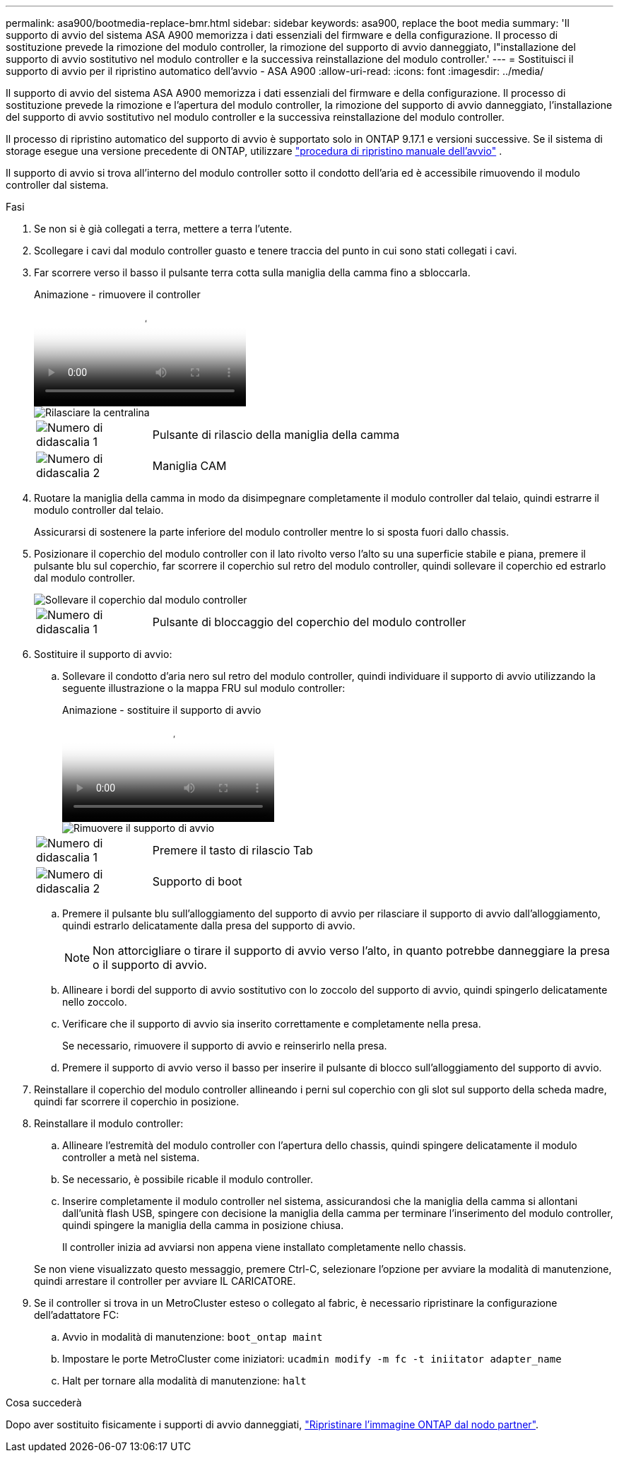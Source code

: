 ---
permalink: asa900/bootmedia-replace-bmr.html 
sidebar: sidebar 
keywords: asa900, replace the boot media 
summary: 'Il supporto di avvio del sistema ASA A900 memorizza i dati essenziali del firmware e della configurazione. Il processo di sostituzione prevede la rimozione del modulo controller, la rimozione del supporto di avvio danneggiato, l"installazione del supporto di avvio sostitutivo nel modulo controller e la successiva reinstallazione del modulo controller.' 
---
= Sostituisci il supporto di avvio per il ripristino automatico dell'avvio - ASA A900
:allow-uri-read: 
:icons: font
:imagesdir: ../media/


[role="lead"]
Il supporto di avvio del sistema ASA A900 memorizza i dati essenziali del firmware e della configurazione. Il processo di sostituzione prevede la rimozione e l'apertura del modulo controller, la rimozione del supporto di avvio danneggiato, l'installazione del supporto di avvio sostitutivo nel modulo controller e la successiva reinstallazione del modulo controller.

Il processo di ripristino automatico del supporto di avvio è supportato solo in ONTAP 9.17.1 e versioni successive. Se il sistema di storage esegue una versione precedente di ONTAP, utilizzare link:bootmedia-replace-workflow.html["procedura di ripristino manuale dell'avvio"] .

Il supporto di avvio si trova all'interno del modulo controller sotto il condotto dell'aria ed è accessibile rimuovendo il modulo controller dal sistema.

.Fasi
. Se non si è già collegati a terra, mettere a terra l'utente.
. Scollegare i cavi dal modulo controller guasto e tenere traccia del punto in cui sono stati collegati i cavi.
. Far scorrere verso il basso il pulsante terra cotta sulla maniglia della camma fino a sbloccarla.
+
.Animazione - rimuovere il controller
video::256721fd-4c2e-40b3-841a-adf2000df5fa[panopto]
+
image::../media/drw_a900_remove_PCM.png[Rilasciare la centralina]

+
[cols="1,4"]
|===


 a| 
image:../media/icon_round_1.png["Numero di didascalia 1"]
 a| 
Pulsante di rilascio della maniglia della camma



 a| 
image:../media/icon_round_2.png["Numero di didascalia 2"]
 a| 
Maniglia CAM

|===
. Ruotare la maniglia della camma in modo da disimpegnare completamente il modulo controller dal telaio, quindi estrarre il modulo controller dal telaio.
+
Assicurarsi di sostenere la parte inferiore del modulo controller mentre lo si sposta fuori dallo chassis.

. Posizionare il coperchio del modulo controller con il lato rivolto verso l'alto su una superficie stabile e piana, premere il pulsante blu sul coperchio, far scorrere il coperchio sul retro del modulo controller, quindi sollevare il coperchio ed estrarlo dal modulo controller.
+
image::../media/drw_a900_PCM_open.png[Sollevare il coperchio dal modulo controller]

+
[cols="1,4"]
|===


 a| 
image:../media/icon_round_1.png["Numero di didascalia 1"]
 a| 
Pulsante di bloccaggio del coperchio del modulo controller

|===
. Sostituire il supporto di avvio:
+
.. Sollevare il condotto d'aria nero sul retro del modulo controller, quindi individuare il supporto di avvio utilizzando la seguente illustrazione o la mappa FRU sul modulo controller:
+
.Animazione - sostituire il supporto di avvio
video::c5080658-765e-4d29-8456-adf2000e1495[panopto]
+
image::../media/drw_9000_remove_boot_dev.svg[Rimuovere il supporto di avvio]

+
[cols="1,4"]
|===


 a| 
image:../media/icon_round_1.png["Numero di didascalia 1"]
 a| 
Premere il tasto di rilascio Tab



 a| 
image:../media/icon_round_2.png["Numero di didascalia 2"]
 a| 
Supporto di boot

|===
.. Premere il pulsante blu sull'alloggiamento del supporto di avvio per rilasciare il supporto di avvio dall'alloggiamento, quindi estrarlo delicatamente dalla presa del supporto di avvio.
+

NOTE: Non attorcigliare o tirare il supporto di avvio verso l'alto, in quanto potrebbe danneggiare la presa o il supporto di avvio.

.. Allineare i bordi del supporto di avvio sostitutivo con lo zoccolo del supporto di avvio, quindi spingerlo delicatamente nello zoccolo.
.. Verificare che il supporto di avvio sia inserito correttamente e completamente nella presa.
+
Se necessario, rimuovere il supporto di avvio e reinserirlo nella presa.

.. Premere il supporto di avvio verso il basso per inserire il pulsante di blocco sull'alloggiamento del supporto di avvio.


. Reinstallare il coperchio del modulo controller allineando i perni sul coperchio con gli slot sul supporto della scheda madre, quindi far scorrere il coperchio in posizione.
. Reinstallare il modulo controller:
+
.. Allineare l'estremità del modulo controller con l'apertura dello chassis, quindi spingere delicatamente il modulo controller a metà nel sistema.
.. Se necessario, è possibile ricable il modulo controller.
.. Inserire completamente il modulo controller nel sistema, assicurandosi che la maniglia della camma si allontani dall'unità flash USB, spingere con decisione la maniglia della camma per terminare l'inserimento del modulo controller, quindi spingere la maniglia della camma in posizione chiusa.
+
Il controller inizia ad avviarsi non appena viene installato completamente nello chassis.

+
Se non viene visualizzato questo messaggio, premere Ctrl-C, selezionare l'opzione per avviare la modalità di manutenzione, quindi arrestare il controller per avviare IL CARICATORE.



. Se il controller si trova in un MetroCluster esteso o collegato al fabric, è necessario ripristinare la configurazione dell'adattatore FC:
+
.. Avvio in modalità di manutenzione: `boot_ontap maint`
.. Impostare le porte MetroCluster come iniziatori: `ucadmin modify -m fc -t iniitator adapter_name`
.. Halt per tornare alla modalità di manutenzione: `halt`




.Cosa succederà
Dopo aver sostituito fisicamente i supporti di avvio danneggiati, link:bootmedia-recovery-image-boot-bmr.html["Ripristinare l'immagine ONTAP dal nodo partner"].
